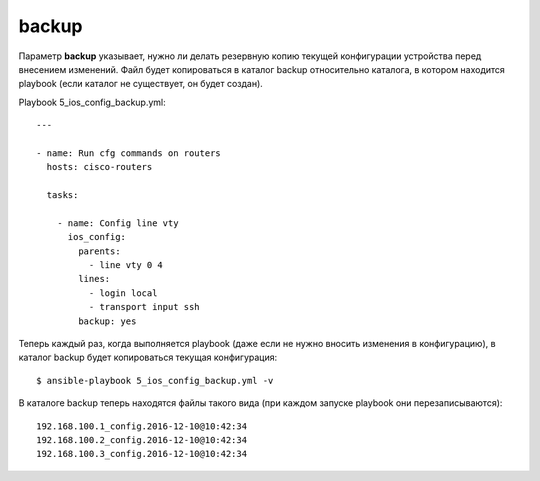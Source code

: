 .. meta::
   :http-equiv=Content-Type: text/html; charset=utf-8


backup
------

Параметр **backup** указывает, нужно ли делать резервную копию текущей
конфигурации устройства перед внесением изменений. Файл будет
копироваться в каталог backup относительно каталога, в котором находится
playbook (если каталог не существует, он будет создан).

Playbook 5_ios_config_backup.yml:

::

    ---

    - name: Run cfg commands on routers
      hosts: cisco-routers

      tasks:

        - name: Config line vty
          ios_config:
            parents:
              - line vty 0 4
            lines:
              - login local
              - transport input ssh
            backup: yes

Теперь каждый раз, когда выполняется playbook (даже если не нужно
вносить изменения в конфигурацию), в каталог backup будет копироваться
текущая конфигурация:

::

    $ ansible-playbook 5_ios_config_backup.yml -v

.. figure:: https://raw.githubusercontent.com/natenka/PyNEng/master/images/15_ansible/6d_ios_config_backup.png

В каталоге backup теперь находятся файлы такого вида (при каждом запуске
playbook они перезаписываются):

::

    192.168.100.1_config.2016-12-10@10:42:34
    192.168.100.2_config.2016-12-10@10:42:34
    192.168.100.3_config.2016-12-10@10:42:34
